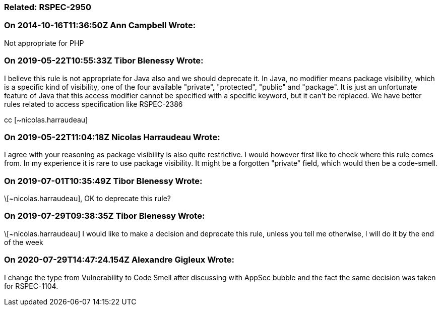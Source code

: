 === Related: RSPEC-2950

=== On 2014-10-16T11:36:50Z Ann Campbell Wrote:
Not appropriate for PHP

=== On 2019-05-22T10:55:33Z Tibor Blenessy Wrote:
I believe this rule is not appropriate for Java also and we should deprecate it.  In Java, no modifier means package visibility, which is a specific kind of visibility, one of the four available "private", "protected", "public" and "package". It is just an unfortunate feature of Java that this access modifier cannot be specified with a specific keyword, but it can't be replaced. We have better rules related to access specification like RSPEC-2386 


cc [~nicolas.harraudeau]

=== On 2019-05-22T11:04:18Z Nicolas Harraudeau Wrote:
I agree with your reasoning as package visibility is also quite restrictive. I would however first like to check where this rule comes from. In my experience it is rare to use package visibility. It might be a forgotten "private" field, which would then be a code-smell.

=== On 2019-07-01T10:35:49Z Tibor Blenessy Wrote:
\[~nicolas.harraudeau], OK to deprecate this rule?

=== On 2019-07-29T09:38:35Z Tibor Blenessy Wrote:
\[~nicolas.harraudeau] I would like to make a decision and deprecate this rule, unless you tell me otherwise, I will do it by the end of the week

=== On 2020-07-29T14:47:24.154Z Alexandre Gigleux Wrote:
I change the type from Vulnerability to Code Smell after discussing with AppSec bubble and the fact the same decision was taken for RSPEC-1104. 

